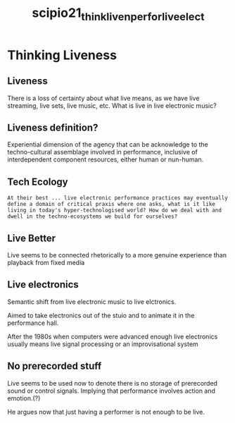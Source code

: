 :PROPERTIES:
:ID:       758aa53f-4ca3-44b1-8334-819fa6776224
:ROAM_REFS: cite:scipio21_think_liven_perfor_live_elect
:END:
#+title: scipio21_think_liven_perfor_live_elect
#+filetags: :live:agency:realtime:
* Thinking Liveness
:PROPERTIES:
:NOTER_DOCUMENT: ~/dissertation/PDFs/scipio21_sound_work.pdf
:END:

** Liveness
:PROPERTIES:
:NOTER_PAGE: (2 . 0.00831792975970425)
:END:
There is a loss of certainty about what live means, as we have live streaming, live sets, live music, etc. What is live in live electronic music?

** Liveness definition?
:PROPERTIES:
:NOTER_PAGE: (3 . 0.15722543352601157)
:END:
Experiential dimension of the agency that can be acknowledge to the techno-cultural assemblage involved in performance, inclusive of interdependent component resources, either human or nun-human.

** Tech Ecology
:PROPERTIES:
:NOTER_PAGE: (4 . 0.137987012987013)
:END:
=At their best ... live electronic performance practices may eventually define a domain of critical praxis where one asks, what is it like living in today's hyper-technologised world? How do we deal with and dwell in the techno-ecosystems we build for ourselves?=
** Live Better
:PROPERTIES:
:NOTER_PAGE: (4 . 0.5109826589595375)
:END:
Live seems to be connected rhetorically to a more genuine experience than playback from fixed media

** Live electronics
:PROPERTIES:
:NOTER_PAGE: (5 . 0.19653179190751444)
:END:
Semantic shift from live electronic music to live elctronics. 

Aimed to take electronics out of the stuio and to animate it in the performance hall.

After the 1980s when computers were advanced enough live electronics usually means live signal processing or an improvisational system

** No prerecorded stuff
:PROPERTIES:
:NOTER_PAGE: (7 . 0.41271676300578036)
:END:
Live seems to be used now to denote there is no storage of prerecorded sound or control signals. Implying that performance involves action and emotion.(?)

He argues now that just having a performer is not enough to be live.
